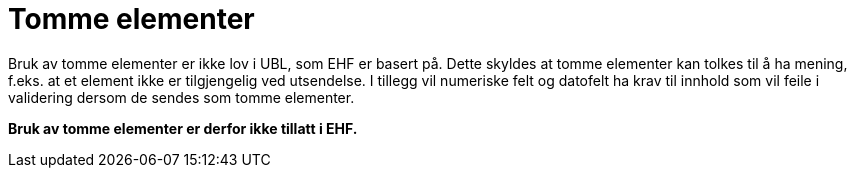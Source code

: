 = Tomme elementer

Bruk av tomme elementer er ikke lov i UBL, som EHF er basert på. Dette skyldes at tomme elementer kan tolkes til å ha mening, f.eks. at et element ikke er tilgjengelig ved utsendelse. I tillegg vil numeriske felt og datofelt ha krav til innhold som vil feile i validering dersom de sendes som tomme elementer.

**Bruk av tomme elementer er derfor ikke tillatt i EHF.**
